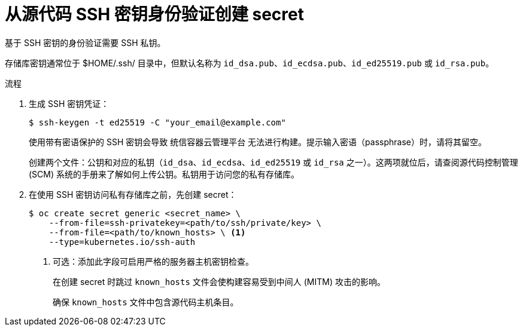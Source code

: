 // Module included in the following assemblies:
//
// * builds/creating-build-inputs.adoc

:_content-type: PROCEDURE
[id="builds-source-secret-ssh-key-auth_{context}"]
= 从源代码 SSH 密钥身份验证创建 secret

基于 SSH 密钥的身份验证需要 SSH 私钥。

存储库密钥通常位于 $HOME/.ssh/ 目录中，但默认名称为 `id_dsa.pub`、`id_ecdsa.pub`、`id_ed25519.pub` 或 `id_rsa.pub`。

.流程

. 生成 SSH 密钥凭证：
+
[source,terminal]
----
$ ssh-keygen -t ed25519 -C "your_email@example.com"
----
+
[注意]
====
使用带有密语保护的 SSH 密钥会导致 统信容器云管理平台 无法进行构建。提示输入密语（passphrase）时，请将其留空。
====
+
创建两个文件：公钥和对应的私钥（`id_dsa`、`id_ecdsa`、`id_ed25519` 或 `id_rsa` 之一）。这两项就位后，请查阅源代码控制管理 (SCM) 系统的手册来了解如何上传公钥。私钥用于访问您的私有存储库。
+
. 在使用 SSH 密钥访问私有存储库之前，先创建 secret：
+
[source,terminal]
----
$ oc create secret generic <secret_name> \
    --from-file=ssh-privatekey=<path/to/ssh/private/key> \
    --from-file=<path/to/known_hosts> \ <1>
    --type=kubernetes.io/ssh-auth
----
<1> 可选：添加此字段可启用严格的服务器主机密钥检查。
+
[警告]
====
在创建 secret 时跳过 `known_hosts` 文件会使构建容易受到中间人 (MITM) 攻击的影响。
====
+
[注意]
====
确保 `known_hosts` 文件中包含源代码主机条目。
====
